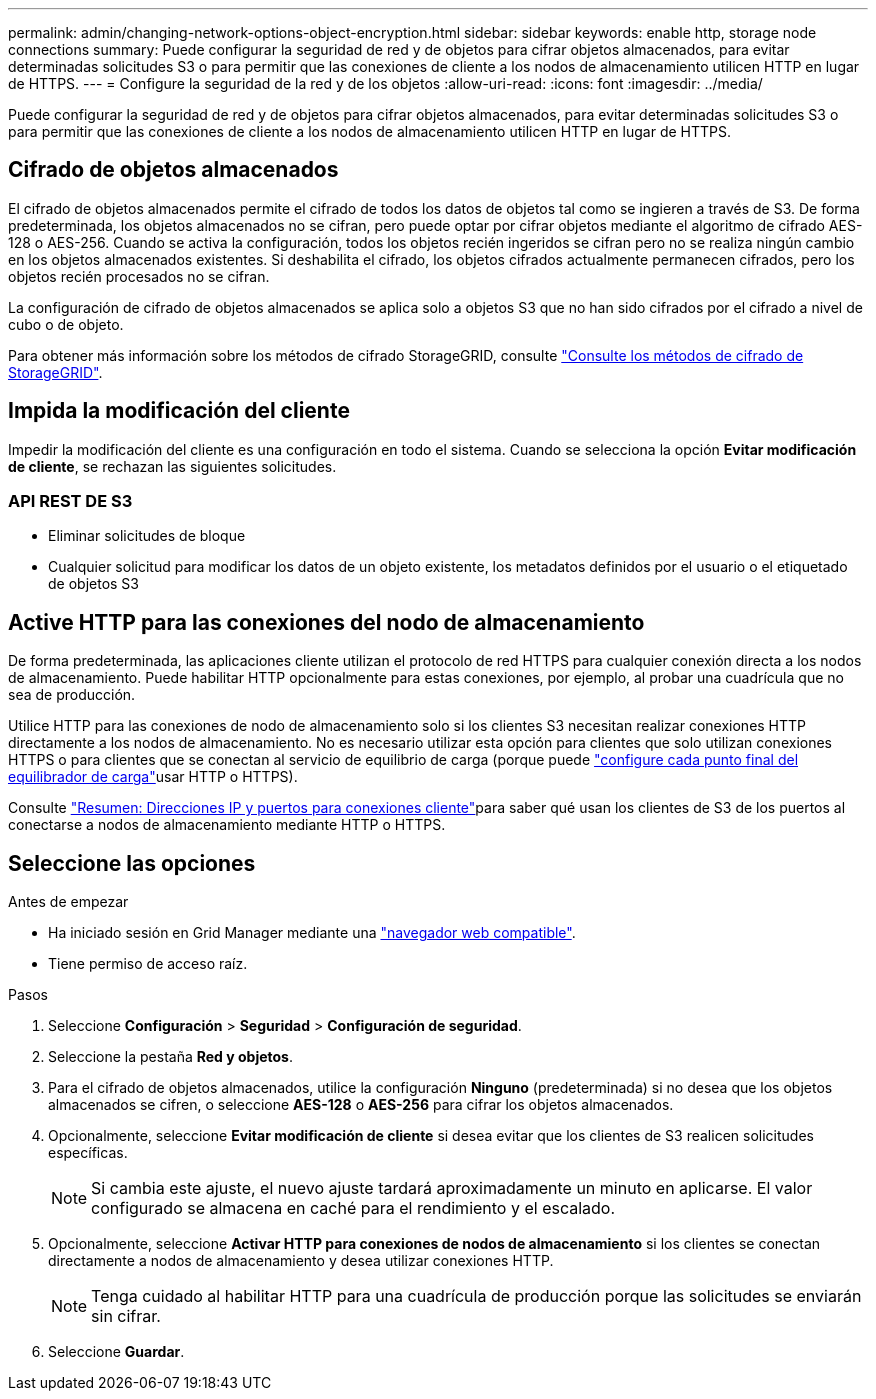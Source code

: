 ---
permalink: admin/changing-network-options-object-encryption.html 
sidebar: sidebar 
keywords: enable http, storage node connections 
summary: Puede configurar la seguridad de red y de objetos para cifrar objetos almacenados, para evitar determinadas solicitudes S3 o para permitir que las conexiones de cliente a los nodos de almacenamiento utilicen HTTP en lugar de HTTPS. 
---
= Configure la seguridad de la red y de los objetos
:allow-uri-read: 
:icons: font
:imagesdir: ../media/


[role="lead"]
Puede configurar la seguridad de red y de objetos para cifrar objetos almacenados, para evitar determinadas solicitudes S3 o para permitir que las conexiones de cliente a los nodos de almacenamiento utilicen HTTP en lugar de HTTPS.



== Cifrado de objetos almacenados

El cifrado de objetos almacenados permite el cifrado de todos los datos de objetos tal como se ingieren a través de S3. De forma predeterminada, los objetos almacenados no se cifran, pero puede optar por cifrar objetos mediante el algoritmo de cifrado AES-128 o AES-256. Cuando se activa la configuración, todos los objetos recién ingeridos se cifran pero no se realiza ningún cambio en los objetos almacenados existentes. Si deshabilita el cifrado, los objetos cifrados actualmente permanecen cifrados, pero los objetos recién procesados no se cifran.

La configuración de cifrado de objetos almacenados se aplica solo a objetos S3 que no han sido cifrados por el cifrado a nivel de cubo o de objeto.

Para obtener más información sobre los métodos de cifrado StorageGRID, consulte link:../admin/reviewing-storagegrid-encryption-methods.html["Consulte los métodos de cifrado de StorageGRID"].



== Impida la modificación del cliente

Impedir la modificación del cliente es una configuración en todo el sistema. Cuando se selecciona la opción *Evitar modificación de cliente*, se rechazan las siguientes solicitudes.



=== API REST DE S3

* Eliminar solicitudes de bloque
* Cualquier solicitud para modificar los datos de un objeto existente, los metadatos definidos por el usuario o el etiquetado de objetos S3




== Active HTTP para las conexiones del nodo de almacenamiento

De forma predeterminada, las aplicaciones cliente utilizan el protocolo de red HTTPS para cualquier conexión directa a los nodos de almacenamiento. Puede habilitar HTTP opcionalmente para estas conexiones, por ejemplo, al probar una cuadrícula que no sea de producción.

Utilice HTTP para las conexiones de nodo de almacenamiento solo si los clientes S3 necesitan realizar conexiones HTTP directamente a los nodos de almacenamiento. No es necesario utilizar esta opción para clientes que solo utilizan conexiones HTTPS o para clientes que se conectan al servicio de equilibrio de carga (porque puede link:../admin/configuring-load-balancer-endpoints.html["configure cada punto final del equilibrador de carga"]usar HTTP o HTTPS).

Consulte link:summary-ip-addresses-and-ports-for-client-connections.html["Resumen: Direcciones IP y puertos para conexiones cliente"]para saber qué usan los clientes de S3 de los puertos al conectarse a nodos de almacenamiento mediante HTTP o HTTPS.



== Seleccione las opciones

.Antes de empezar
* Ha iniciado sesión en Grid Manager mediante una link:../admin/web-browser-requirements.html["navegador web compatible"].
* Tiene permiso de acceso raíz.


.Pasos
. Seleccione *Configuración* > *Seguridad* > *Configuración de seguridad*.
. Seleccione la pestaña *Red y objetos*.
. Para el cifrado de objetos almacenados, utilice la configuración *Ninguno* (predeterminada) si no desea que los objetos almacenados se cifren, o seleccione *AES-128* o *AES-256* para cifrar los objetos almacenados.
. Opcionalmente, seleccione *Evitar modificación de cliente* si desea evitar que los clientes de S3 realicen solicitudes específicas.
+

NOTE: Si cambia este ajuste, el nuevo ajuste tardará aproximadamente un minuto en aplicarse. El valor configurado se almacena en caché para el rendimiento y el escalado.

. Opcionalmente, seleccione *Activar HTTP para conexiones de nodos de almacenamiento* si los clientes se conectan directamente a nodos de almacenamiento y desea utilizar conexiones HTTP.
+

NOTE: Tenga cuidado al habilitar HTTP para una cuadrícula de producción porque las solicitudes se enviarán sin cifrar.

. Seleccione *Guardar*.

